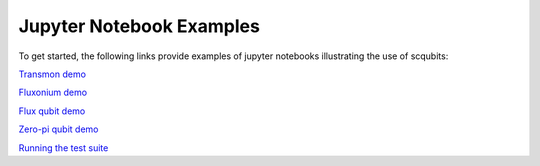 .. scqubits
   Copyright (C) 2019, Jens Koch & Peter Groszkowski

.. _overview:

*************************
Jupyter Notebook Examples
*************************

To get started, the following links provide examples of jupyter notebooks illustrating the use of scqubits:

`Transmon demo <https://nbviewer.jupyter.org/github/scqubits/scqubits/blob/master/examples/demo_transmon.ipynb>`_

`Fluxonium demo <https://nbviewer.jupyter.org/github/scqubits/scqubits/blob/master/examples/demo_fluxonium.ipynb>`_

`Flux qubit demo <https://nbviewer.jupyter.org/github/scqubits/scqubits/blob/master/examples/demo_flux_qubit.ipynb>`_

`Zero-pi qubit demo <https://nbviewer.jupyter.org/github/scqubits/scqubits/blob/master/examples/demo_zeropi.ipynb>`_

`Running the test suite <https://nbviewer.jupyter.org/github/scqubits/scqubits/blob/master/examples/testing.ipynb>`_




